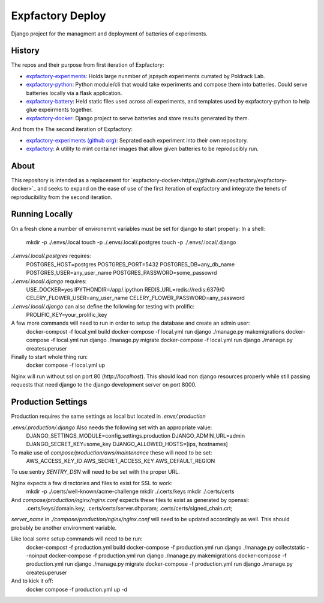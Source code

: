 Expfactory Deploy
=================

Django project for the managment and deployment of batteries of experiments.

History
-------

The repos and their purpose from first iteration of Expfactory:

-  `expfactory-experiments <https://github.com/expfactory/experiments>`_: Holds large nunmber of jspsych experiments currated by Poldrack Lab.
- `expfactory-python <https://github.com/expfactory/expfactory-python>`_:
  Python module/cli that would take experiments and compose them into
  batteries. Could serve batteries locally via a flask application.
- `expfactory-battery <https://github.com/expfactory/expfactory-battery>`_: Held
  static files used across all experiments, and templates used by
  expfactory-python to help glue expeirments together.
- `expfactory-docker <https://github.com/expfactory/expfactory-docker>`_:
  Django project to serve batteries and store results generated by them.

And from the The second iteration of Expfactory:

- `expfactory-experiments (github org)
  <https://github.com/expfactory-experiments>`_: Seprated each experiment into
  their own repository.
- `expfactory <https://github.com/expfactory/expfactory>`_: A utility to mint
  container images that allow given batteries to be reproducibly run.

About
----

This repository is intended as a replacement for
`expfactory-docker<https://github.com/expfactory/expfactory-docker>`_ and
seeks to expand on the ease of use of the first iteration of expfactory and
integrate the tenets of reproducibility from the second iteration.

Running Locally
---------------
On a fresh clone a number of environemnt variables must be set for django to start properly:
In a shell:
    mkdir -p ./.envs/.local
    touch -p ./.envs/.local/.postgres
    touch -p ./.envs/.local/.django

`./.envs/.local/.postgres` requires:
    POSTGRES_HOST=postgres
    POSTGRES_PORT=5432
    POSTGRES_DB=any_db_name
    POSTGRES_USER=any_user_name
    POSTGRES_PASSWORD=some_passowrd

`./.envs/.local/.django` requires:
    USE_DOCKER=yes
    IPYTHONDIR=/app/.ipython
    REDIS_URL=redis://redis:6379/0
    CELERY_FLOWER_USER=any_user_name
    CELERY_FLOWER_PASSWORD=any_password


`./.envs/.local/.django` can also define the following for testing with prolific:
    PROLIFIC_KEY=your_prolific_key

A few more commands will need to run in order to setup the database and create an admin user:
    docker-compost -f local.yml build
    docker-compose -f local.yml run django ./manage.py makemigrations
    docker-compose -f local.yml run django ./manage.py migrate
    docker-compose -f local.yml run django ./manage.py createsuperuser

Finally to start whole thing run:
    docker compose -f local.yml up

Nginx will run without ssl on port 80 (`http://localhost`). This should load non django resources properly while still passing requests that need django to the django development server on port 8000.

Production Settings
-------------------
Production requires the same settings as local but located in `.envs/.production`

`.envs/.production/.django` Also needs the following set with an appropriate value:
    DJANGO_SETTINGS_MODULE=config.settings.production
    DJANGO_ADMIN_URL=admin
    DJANGO_SECRET_KEY=some_key
    DJANGO_ALLOWED_HOSTS=[ips, hostnames]

To make use of `compose/production/aws/maintenance` these will need to be set:
    AWS_ACCESS_KEY_ID
    AWS_SECRET_ACCESS_KEY
    AWS_DEFAULT_REGION

To use sentry `SENTRY_DSN` will need to be set with the proper URL.

Nginx expects a few directories and files to exist for SSL to work:
    mkdir -p ./.certs/well-known/acme-challenge
    mkdir ./.certs/keys
    mkdir ./.certs/certs

And `compose/production/nginx/nginx.conf` expects these files to exist as generated by openssl:
    .certs/keys/domain.key;
    .certs/certs/server.dhparam;
    .certs/certs/signed_chain.crt;

`server_name` in `./compose/production/nginx/nginx.conf` will need to be updated accordingly as well. This should probably be another environment variable.

Like local some setup commands will need to be run:
    docker-compost -f production.yml build
    docker-compose -f production.yml run django ./manage.py collectstatic --noinput
    docker-compose -f production.yml run django ./manage.py makemigrations
    docker-compose -f production.yml run django ./manage.py migrate
    docker-compose -f production.yml run django ./manage.py createsuperuser

And to kick it off:
    docker compose -f production.yml up -d


